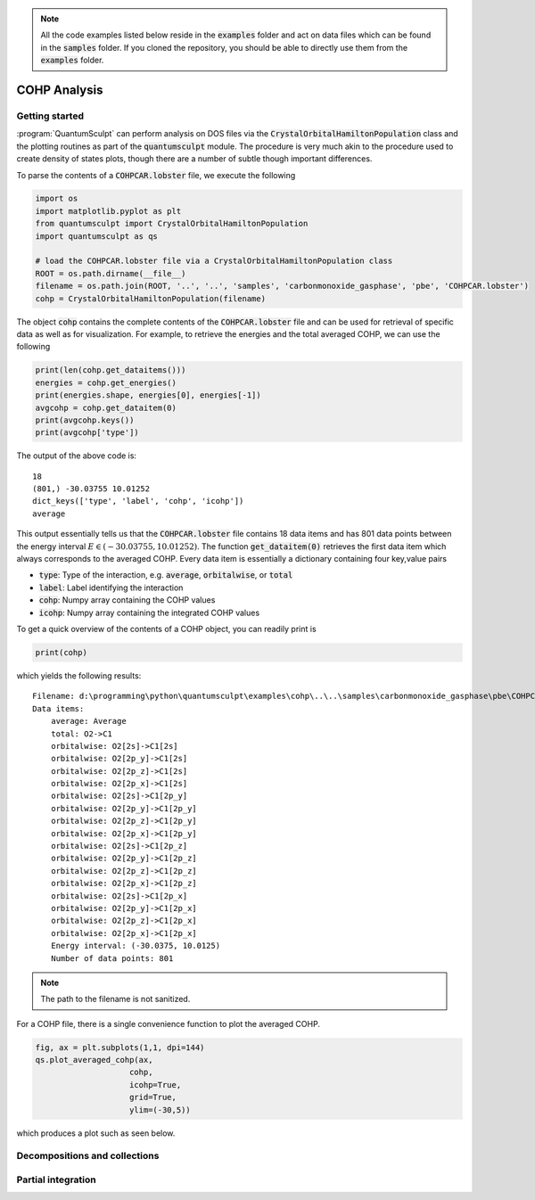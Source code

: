 .. _cohp_analysis:
.. index:: cohpanalysis

.. note::

    All the code examples listed below reside in the :code:`examples` folder and
    act on data files which can be found in the
    :code:`samples` folder. If you cloned the repository, you should be able to
    directly use them from the :code:`examples` folder.

COHP Analysis
=============

Getting started
---------------

:program:`QuantumSculpt` can perform analysis on DOS files via 
the :code:`CrystalOrbitalHamiltonPopulation` class and the plotting 
routines as part of the :code:`quantumsculpt` module. The procedure is very much
akin to the procedure used to create density of states plots, though there are a
number of subtle though important differences.

To parse the contents of a :code:`COHPCAR.lobster` file, we execute the following

.. code:: python

    import os
    import matplotlib.pyplot as plt
    from quantumsculpt import CrystalOrbitalHamiltonPopulation
    import quantumsculpt as qs

    # load the COHPCAR.lobster file via a CrystalOrbitalHamiltonPopulation class
    ROOT = os.path.dirname(__file__)
    filename = os.path.join(ROOT, '..', '..', 'samples', 'carbonmonoxide_gasphase', 'pbe', 'COHPCAR.lobster')
    cohp = CrystalOrbitalHamiltonPopulation(filename)

The object :code:`cohp` contains the complete contents of the :code:`COHPCAR.lobster` file and can be used
for retrieval of specific data as well as for visualization. For example, to retrieve the energies and
the total averaged COHP, we can use the following

.. code:: python

    print(len(cohp.get_dataitems()))
    energies = cohp.get_energies()
    print(energies.shape, energies[0], energies[-1])
    avgcohp = cohp.get_dataitem(0)
    print(avgcohp.keys())
    print(avgcohp['type'])

The output of the above code is::

    18
    (801,) -30.03755 10.01252
    dict_keys(['type', 'label', 'cohp', 'icohp'])
    average

This output essentially tells us that the :code:`COHPCAR.lobster` file contains 18 data items and has
801 data points between the energy interval :math:`E \in (-30.03755, 10.01252)`. The function :code:`get_dataitem(0)` 
retrieves the first data item which always corresponds to the averaged COHP. Every data item is essentially
a dictionary containing four key,value pairs

* :code:`type`: Type of the interaction, e.g. :code:`average`, :code:`orbitalwise`, or :code:`total`
* :code:`label`: Label identifying the interaction
* :code:`cohp`: Numpy array containing the COHP values
* :code:`icohp`: Numpy array containing the integrated COHP values

To get a quick overview of the contents of a COHP object, you can readily print is

.. code:: python

    print(cohp)

which yields the following results::

    Filename: d:\programming\python\quantumsculpt\examples\cohp\..\..\samples\carbonmonoxide_gasphase\pbe\COHPCAR.lobster
    Data items:
        average: Average
        total: O2->C1
        orbitalwise: O2[2s]->C1[2s]
        orbitalwise: O2[2p_y]->C1[2s]
        orbitalwise: O2[2p_z]->C1[2s]
        orbitalwise: O2[2p_x]->C1[2s]
        orbitalwise: O2[2s]->C1[2p_y]
        orbitalwise: O2[2p_y]->C1[2p_y]
        orbitalwise: O2[2p_z]->C1[2p_y]
        orbitalwise: O2[2p_x]->C1[2p_y]
        orbitalwise: O2[2s]->C1[2p_z]
        orbitalwise: O2[2p_y]->C1[2p_z]
        orbitalwise: O2[2p_z]->C1[2p_z]
        orbitalwise: O2[2p_x]->C1[2p_z]
        orbitalwise: O2[2s]->C1[2p_x]
        orbitalwise: O2[2p_y]->C1[2p_x]
        orbitalwise: O2[2p_z]->C1[2p_x]
        orbitalwise: O2[2p_x]->C1[2p_x]
        Energy interval: (-30.0375, 10.0125)
        Number of data points: 801

.. note::

    The path to the filename is not sanitized.

For a COHP file, there is a single convenience function to plot the averaged COHP.

.. code:: python

    fig, ax = plt.subplots(1,1, dpi=144)
    qs.plot_averaged_cohp(ax, 
                        cohp, 
                        icohp=True, 
                        grid=True,
                        ylim=(-30,5))

which produces a plot such as seen below.

.. figure:: ../_static/img/cohp/cohp00.png

Decompositions and collections
------------------------------

Partial integration
-------------------
